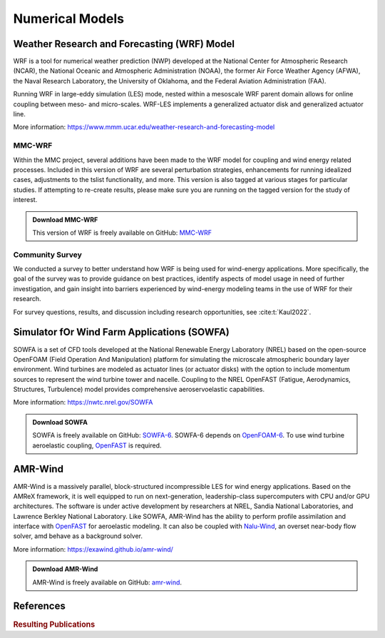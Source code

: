 ****************
Numerical Models
****************

Weather Research and Forecasting (WRF) Model
============================================
WRF is a tool for numerical weather prediction (NWP) developed at the National
Center for Atmospheric Research (NCAR), the National Oceanic and Atmospheric
Administration (NOAA), the former Air Force Weather Agency (AFWA), the Naval
Research Laboratory, the University of Oklahoma, and the Federal Aviation
Administration (FAA).

Running WRF in large-eddy simulation (LES) mode, nested within a mesoscale WRF
parent domain allows for online coupling between meso- and micro-scales.
WRF-LES implements a generalized actuator disk and generalized actuator line.

More information: https://www.mmm.ucar.edu/weather-research-and-forecasting-model

MMC-WRF
-------
Within the MMC project, several additions have been made to the WRF model for coupling and wind energy related processes.
Included in this version of WRF are several perturbation strategies, enhancements for running idealized cases, adjustments to the tslist functionality, and more.
This version is also tagged at various stages for particular studies.
If attempting to re-create results, please make sure you are running on the tagged version for the study of interest.

.. admonition:: Download MMC-WRF

   This version of WRF is freely available on GitHub: `MMC-WRF <https://github.com/a2e-mmc/WRF>`_

Community Survey
----------------
We conducted a survey to better understand how WRF is being used for
wind-energy applications. More specifically, the goal of the survey was to
provide guidance on best practices, identify aspects of model usage in need of
further investigation, and gain insight into barriers experienced by
wind-energy modeling teams in the use of WRF for their research.

For survey questions, results, and discussion including research opportunities,
see :cite:t:`Kaul2022`.


Simulator fOr Wind Farm Applications (SOWFA)
============================================
SOWFA is a set of CFD tools developed at the National Renewable Energy Laboratory (NREL) based on
the open-source OpenFOAM (Field Operation And Manipulation) platform for
simulating the microscale atmospheric boundary layer environment. Wind turbines
are modeled as actuator lines (or actuator disks) with the option to include
momentum sources to represent the wind turbine tower and nacelle. Coupling to
the NREL OpenFAST (Fatigue, Aerodynamics, Structures, Turbulence) model provides
comprehensive aeroservoelastic capabilities.  

More information: https://nwtc.nrel.gov/SOWFA

.. admonition:: Download SOWFA

   SOWFA is freely available on GitHub: `SOWFA-6 <https://github.com/NREL/SOWFA-6/tree/dev>`_. SOWFA-6 depends on `OpenFOAM-6 <https://github.com/OpenFOAM/OpenFOAM-6>`_. To use wind turbine aeroelastic coupling, `OpenFAST <https://github.com/OpenFAST/openfast>`_ is required.  


AMR-Wind
========
AMR-Wind is a massively parallel, block-structured incompressible LES for wind energy applications.
Based on the AMReX framework, it is well equipped to run on next-generation, leadership-class
supercomputers with CPU and/or GPU architectures. The software is under active development by
researchers at NREL, Sandia National Laboratories, and Lawrence Berkley National Laboratory. Like
SOWFA, AMR-Wind has the ability to perform profile assimilation and interface with `OpenFAST
<https://github.com/OpenFAST/openfast>`_ for aeroelastic modeling. It can also be coupled with
`Nalu-Wind <https://github.com/exawind/nalu-wind>`_, an overset near-body flow solver, amd behave as
a background solver.

More information: https://exawind.github.io/amr-wind/

.. admonition:: Download AMR-Wind

   AMR-Wind is freely available on GitHub: `amr-wind <https://github.com/exawind/amr-wind>`_.


References
==========

.. rubric:: Resulting Publications

.. bibliography:: all_project_pubs.bib
   :filter: mmc_rtd_section % "modeling"

..
    .. rubric:: Other

    .. bibliography:: modeling_refs.bib

